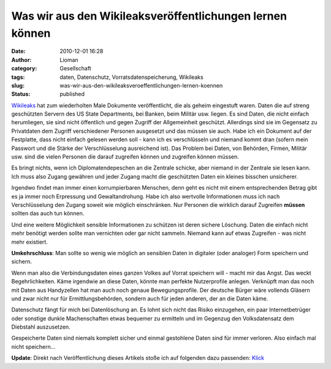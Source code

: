 Was wir aus den Wikileaksveröffentlichungen lernen können
#########################################################
:date: 2010-12-01 16:28
:author: Lioman
:category: Gesellschaft
:tags: daten, Datenschutz, Vorratsdatenspeicherung, Wikileaks
:slug: was-wir-aus-den-wikileaksveroeffentlichungen-lernen-koennen
:status: published

`Wikileaks <http://wikileaks.org>`__ hat zum wiederholten Male Dokumente
veröffentlicht, die als geheim eingestuft waren. Daten die auf streng
geschützten Servern des US State Departments, bei Banken, beim Militär
usw. liegen. Es sind Daten, die nicht einfach herumliegen, sie sind
nicht öffentlich und gegen Zugriff der Allgemeinheit geschützt.
Allerdings sind sie im Gegensatz zu Privatdaten dem Zugriff
verschiedener Personen ausgesetzt und das müssen sie auch. Habe ich ein
Dokument auf der Festplatte, dass nicht einfach gelesen werden soll -
kann ich es verschlüsseln und niemand kommt dran (sofern mein Passwort
und die Stärke der Verschlüsselung ausreichend ist). Das Problem bei
Daten, von Behörden, Firmen, Militär usw. sind die vielen Personen die
darauf zugreifen können und zugreifen können müssen.

Es bringt nichts, wenn ich Diplomatendepeschen an die Zentrale schicke,
aber niemand in der Zentrale sie lesen kann. Ich muss also Zugang
gewähren und jeder Zugang macht die geschützten Daten ein kleines
bisschen unsicherer.

Irgendwo findet man immer einen korrumpierbaren Menschen, denn geht es
nicht mit einem entsprechenden Betrag gibt es ja immer noch Erpressung
und Gewaltandrohung. Habe ich also wertvolle Informationen muss ich nach
Verschlüsselung den Zugang soweit wie möglich einschränken. Nur Personen
die wirklich darauf Zugreifen **müssen** sollten das auch tun können.

Und eine weitere Möglichkeit sensible Informationen zu schützen ist
deren sichere Löschung. Daten die einfach nicht mehr benötigt werden
sollte man vernichten oder gar nicht sammeln. Niemand kann auf etwas
Zugreifen - was nicht mehr existiert.

**Umkehrschluss**: Man sollte so wenig wie möglich an sensiblen Daten in
digitaler (oder analoger) Form speichern und sichern.

Wenn man also die Verbindungsdaten eines ganzen Volkes auf Vorrat
speichern will - macht mir das Angst. Das weckt Begehrlichkeiten. Käme
irgendwie an diese Daten, könnte man perfekte Nutzerprofile anlegen.
Verknüpft man das noch mit Daten aus Handyzellen hat man auch noch
genaue Bewegungsprofile. Der deutsche Bürger wäre vollends Gläsern und
zwar nicht nur für Ermittlungsbehörden, sondern auch für jeden anderen,
der an die Daten käme.

Datenschutz fängt für mich bei Datenlöschung an. Es lohnt sich nicht das
Risiko einzugehen, ein paar Internetbetrüger oder sonstige dunkle
Machenschaften etwas bequemer zu ermitteln und im Gegenzug den
Volksdatensatz dem Diebstahl auszusetzen.

Gespeicherte Daten sind niemals komplett sicher und einmal gestohlene
Daten sind für immer verloren. Also einfach mal nicht speichern...

**Update**: Direkt nach Veröffentlichung dieses Artikels stoße ich auf
folgenden dazu passenden:
`Klick <http://t3n.de/news/fall-wikileaks-zeigt-datensammelwut-gefahr-287628/>`__
